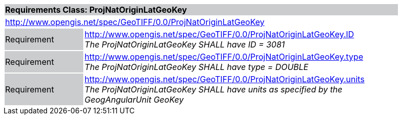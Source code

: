 [cols="1,4",width="90%"]
|===
2+|*Requirements Class: ProjNatOriginLatGeoKey* {set:cellbgcolor:#CACCCE}
2+|http://www.opengis.net/spec/GeoTIFF/0.0/ProjNatOriginLatGeoKey 
{set:cellbgcolor:#FFFFFF}

|Requirement {set:cellbgcolor:#CACCCE}
|http://www.opengis.net/spec/GeoTIFF/0.0/ProjNatOriginLatGeoKey.ID +
_The ProjNatOriginLatGeoKey SHALL have ID = 3081_
{set:cellbgcolor:#FFFFFF}

|Requirement {set:cellbgcolor:#CACCCE}
|http://www.opengis.net/spec/GeoTIFF/0.0/ProjNatOriginLatGeoKey.type +
_The ProjNatOriginLatGeoKey SHALL have type = DOUBLE_
{set:cellbgcolor:#FFFFFF}

|Requirement {set:cellbgcolor:#CACCCE}
|http://www.opengis.net/spec/GeoTIFF/0.0/ProjNatOriginLatGeoKey.units +
_The ProjNatOriginLatGeoKey SHALL have units as specified by the GeogAngularUnit GeoKey_
{set:cellbgcolor:#FFFFFF}
|===
